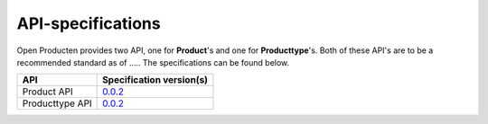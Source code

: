 .. _api_index:

==================
API-specifications
==================

.. TODO: standard date

Open Producten provides two API, one for **Product**'s and one for **Producttype**'s.
Both of these API's are to be a recommended standard as of ..... The
specifications can be found below.

======================  ==========================================
API                     Specification version(s)
======================  ==========================================
Product API             `0.0.2 <https://redocly.github.io/redoc/?url=https://raw.githubusercontent.com/maykinmedia/open-producten/v0.0.2/src/producten-openapi.yaml>`__
Producttype API         `0.0.2 <https://redocly.github.io/redoc/?url=https://raw.githubusercontent.com/maykinmedia/open-producten/v0.0.2/src/producttypen-openapi.yaml>`__
======================  ==========================================
